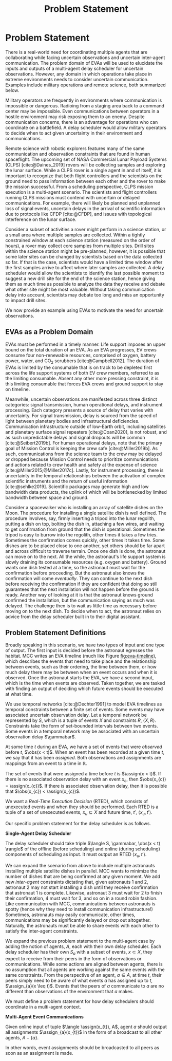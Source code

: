 #+title: Problem Statement

* COMMENT extra
Timing is key; decision-making processes for EVAs must meet time critical deadlines
[cite:@Patterson1999,@Miller2017]. As human spaceflight operations leave low-Earth orbit for more
distant locations of operation, accurate timing and coordination despite increasing communication
delay is critical. Uncertainty in communication delay is an unavoidable factor of planetary EVA
timelines, such as those for Lunar exploration.

** Purpose
- now that we know we want to have this agent
- input, outputs of the agent. their relationship
- trim down the stuff about artemis
** More EVA stuff
The relevant actors in an EVA include extravehicular (EV) crew members, who conduct all field
activities outside the vehicles and habitats, and a ground-based Mission Control Center (MCC).
Typically there are two EV crew members who often, but not always, work together to complete tasks.

** Extravehicular Activities as a Motivating Scenario

When astronauts perform field science, another actor comes into play, called the ground-based
Science Backroom Team (SBT). The SBT is comprised of multidisciplinary scientists who help
astronauts prioritize and select scientific sample targets online [cite:@Sonnett1963;@Payler2019b].
The science team reports their priorities to MCC, who then passes them along to the crew. The SBT
behaves as a separate actor with limited communication, in that their messages may only pass
directly to MCC, not the crew.


* Problem Statement
<<ch:problem-statement>>

There is a real-world need for coordinating multiple agents that are collaborating while facing
uncertain observations and uncertain inter-agent communication. The problem domain of EVAs will be
used to elucidate the inputs and outputs of a multi-agent delay scheduler for uncertain
observations. However, any domain in which operations take place in extreme environments needs to
consider uncertain communication. Examples include military operations and remote science, both
summarized below.

Military operators are frequently in environments where communication is impossible or dangerous.
Radioing from a staging area back to a command center may be impossible. Even communications between
operators in a hostile environment may risk exposing them to an enemy. Despite communication
concerns, there is an advantage for operations who can coordinate on a battlefield. A delay
scheduler would allow military operators to decide when to act given uncertainty in their
environment and communications.

Remote science with robotic explorers features many of the same communication and observation
constraints that are found in human spaceflight. The upcoming set of NASA Commercial Lunar Payload
Systems (CLPS) [cite:@Daines_2019] rovers will be collecting samples and exploring the lunar
surface. While a CLPS rover is a single agent in and of itself, it is important to recognize that
both flight controllers and the scientists on the ground need to pass information between each other
and the rover to make the mission successful. From a scheduling perspective, CLPS mission execution
is a multi-agent scenario. The scientists and flight controllers running CLPS missions must contend
with uncertain or delayed communications. For example, there will likely be planned and unplanned
loss of signal events, uncertain delays in the arrival of scientific information due to protocols
like CFDP [cite:@CFDP], and issues with topological interference on the lunar surface.

Consider a subset of activities a rover might perform in a science station, or a small area where
multiple samples are collected. Within a tightly constrained window at each science station
(measured on the order of hours), a rover may collect core samples from multiple sites. Drill sites
within the science station might be pre-planned, however, it is possible that some later sites can
be changed by scientists based on the data collected so far. If that is the case, scientists would
have a limited time window after the first samples arrive to affect where later samples are
collected. A delay scheduler would allow the scientists to identify the last possible moment to
suggest a new drill site for the end of the science station, hence giving them as much time as
possible to analyze the data they receive and debate what other site might be most valuable. Without
taking communication delay into account, scientists may debate too long and miss an opportunity to
impact drill sites.

We now provide an example using EVAs to motivate the need for uncertain observations.

** EVAs as a Problem Domain

EVAs must be performed in a timely manner. Life support imposes an upper bound on the total duration
of an EVA. As an EVA progresses, EV crews consume four non-renewable resources, comprised of oxygen,
battery power, water, and CO$_2$ scrubbers [cite:@Campbell2012]. The duration of EVAs is limited by
the consumable that is on track to be depleted first across the life support systems of both EV crew
members, referred to as the limiting consumable. Absent any other more pressing constraint, it is
this limiting consumable that forces EVA crews and ground support to stay on timeline.

Meanwhile, uncertain observations are manifested across three distinct categories: signal
transmission, human operational delays, and instrument processing. Each category presents a source
of delay that varies with uncertainty. For signal transmission, delay is sourced from the speed of
light between planetary bodies and infrastructural deficiencies. Communication infrastructure
outside of low-Earth orbit, including satellites and planetary surface signal repeaters
[cite:@Coan2020], is not robust, and as such unpredictable delays and signal dropouts will be common
[cite:@Seibert2019b]. For human operational delays, note that the primary goal of Mission Control is
keeping the crew safe [cite:@Miller2019b]. As such, communications from the science team to the crew
may be delayed or dropped because Mission Control needs to prioritize communications and actions
related to crew health and safety at the expense of science [cite:@Miller2015;@Miller2017c]. Lastly,
for instrument processing, there is uncertainty in the temporal relationships between the activation
of complex scientific instruments and the return of useful information [cite:@sehlke2019].
Scientific packages may generate high and low bandwidth data products, the uplink of which will be
bottlenecked by limited bandwidth between space and ground.

Consider a spacewalker who is installing an array of satellite dishes on the Moon. The procedure for
installing a single satellite dish is well defined. The procedure involves, say, firmly inserting a
tripod into the lunar regolith, putting a dish on top, bolting the dish in, attaching a few wires,
and waiting to get confirmation from ground that the dish is operational. Sometimes the tripod is
easy to burrow into the regolith, other times it takes a few tries. Sometimes the confirmation comes
quickly, other times it takes time. Some dishes are to be placed close to one another, yet others
should be far apart and across difficult to traverse terrain. Once one dish is done, the astronaut
can move on to the next. All the while, the astronaut's life support system is slowly draining its
consumable resources (e.g. oxygen and battery). Ground wants one dish tested at a time, so the
astronaut must wait for the confirmation before proceeding. But the astronaut also knows the
confirmation will come /eventually/. They can continue to the next dish before receiving the
confirmation if they are confident that doing so still guarantees that the next installation will
not happen before the ground is ready. Another way of looking at it is that the astronaut knows
ground confirmed the installation, but the communication saying as much was delayed. The challenge
then is to wait as little time as necessary before moving on to the next dish. To decide when to
act, the astronaut relies on advice from the delay scheduler built in to their digital assistant.

** Problem Statement Definitions

Broadly speaking in this scenario, we have two types of input and one type of output. The first
input is decided before the astronaut egresses the habitat. MCC writes an EVA timeline (much like
Figure [[fig:eva-timeline]]), which describes the events that need to take place and the relationship
between events, such as their ordering, the time between them, or how much delay there may be
between when an event occurs and when it is observed. Once the astronaut starts the EVA, we have a
second input, which is the time when events are observed. Taken together, we are tasked with finding
an output of deciding which future events should be executed at what time.

We use temporal networks [cite:@Dechter1991] to model EVA timelines as temporal constraints between
a finite set of events. Some events may have associated uncertain observation delay. Let a temporal
network be represented by $S$, which is a tuple of events $X$ and constraints $R$, $\langle X, R
\rangle$. Constraints take the form of set-bounded intervals between two events. Some events in a
temporal network may be associated with an uncertain observation delay $\gammabar$.

At some time $t$ during an EVA, we have a set of events that were /observed/ before $t$, $\obs(x <
t)$. When an event has been recorded at a given time $t$, we say that it has been /assigned/. Both
observations and assignments are mappings from an event to a time in $\mathbb{R}$.

The set of events that were assigned a time before $t$ is $\assign(x < t)$. If there is no
associated observation delay with an event $x_{c}$, then $\obs(x_{c}) = \assign(x_{c})$. If there is
associated observation delay, then it is possible that $\obs(x_{c}) < \assign(x_{c})$.

We want a /Real-Time Execution Decision/ (RTED), which consists of unexecuted events and when they
should be performed. Each RTED is a tuple of a set of unexecuted events, $x_{u} \subseteq X$ and
future time, $t'$, $\langle x_{u}, t' \rangle$.

Our specific problem statement for the delay scheduler is as follows.

#+latex: \begin{defn}
*Single-Agent Delay Scheduler*

The delay scheduler should take triple $\langle S, \gammabar, \obs(x < t) \rangle$ of the offline
(before scheduling) and online (during scheduling) components of scheduling as input. It must output
an RTED $\langle x_{u}, t' \rangle$.
#+latex: \end{defn}

We can expand the scenario from above to include multiple astronauts installing multiple satellite
dishes in parallel. MCC wants to minimize the number of dishes that are being confirmed at any given
moment. We add new /inter-agent/ constraints dictating that, given astronauts 1 and 2, astronaut 2
may not start installing a dish until they receive confirmation that astronaut 1 is complete.
Likewise, astronaut 3 must wait for 2 to finish their confirmation, 4 must wait for 3, and so on in
a round robin fashion. Like communication with MCC, communications between astronauts is spotty
(hence why they need to install communication infrastructure!) Sometimes, astronauts may easily
communicate, other times, communications may be significantly delayed or drop out altogether.
Naturally, the astronauts must be able to share events with each other to satisfy the inter-agent
constraints.

We expand the previous problem statement to the multi-agent case by adding the notion of agents,
$A$, each with their own delay scheduler. Each delay scheduler has their own $S_{a}$ with a subset
of events, $x \subset X$, they expect to receive from their peers in the form of observations or
communications. While some actions are aligned between agents, there is no assumption that all
agents are working against the same events with the same constraints. From the perspective of an
agent, $a \in A$, at time $t$, their peers simply need to be aware of what events $a$ has assigned
up to $t$, $\assign_{a}(x \leq t)$. Events that the peers of $a$ communicate to $a$ are no different
than observations of the environment that $a$ makes.

We must define a problem statement for how delay schedulers should coordinate in a multi-agent
context.

#+latex: \begin{defn}
*Multi-Agent Event Communications*

Given online input of tuple $\langle \assign(x_{t}), A$, agent $a$ should output all assignments
$\assign_{a}(x_{t})$ in the form of a broadcast to all other agents, $A - \{a\}$.
#+latex: \end{defn}

In other words, event assignments should be broadcasted to all peers as soon as an assignment is
made.
